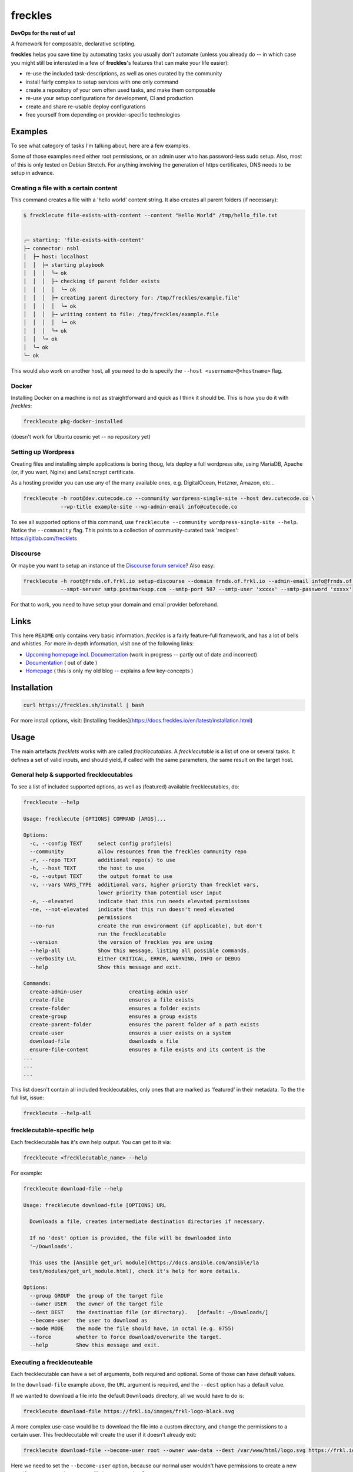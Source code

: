 ========
freckles
========


.. image:: https://img.shields.io/pypi/v/freckles.svg
           :target: https://pypi.python.org/pypi/freckles
           :alt: pypi

.. image:: https://readthedocs.org/projects/freckles/badge/?version=latest
           :target: https://freckles.readthedocs.io/en/latest/?badge=latest
           :alt: Documentation Status

.. image:: https://gitlab.com/freckles-io/freckles/badges/develop/pipeline.svg
           :target: https://gitlab.com/freckles-io/freckles/pipelines
           :alt: pipeline status

.. image:: https://pyup.io/repos/github/makkus/freckles/shield.svg
           :target: https://pyup.io/repos/github/makkus/freckles/
           :alt: Updates

.. image:: https://gitlab.com/freckles-io/freckles/badges/develop/coverage.svg
           :target: https://gitlab.com/freckles-io/freckles/commits/develop
           :alt: coverage

.. image:: https://img.shields.io/badge/code%20style-black-000000.svg
           :target: https://github.com/ambv/black
           :alt: codestyle


**DevOps for the rest of us!**

A framework for composable, declarative scripting.

**freckles** helps you save time by automating tasks you usually don't automate (unless you already do -- in which case you might still be
interested in a few of **freckles**'s features that can make your life easier):

- re-use the included task-descriptions, as well as ones curated by the community
- install fairly complex to setup services with one only command
- create a repository of your own often used tasks, and make them composable
- re-use your setup configurations for development, CI and production
- create and share re-usable deploy configurations
- free yourself from depending on provider-specific technologies

Examples
--------

To see what category of tasks I'm talking about, here are a few examples.

Some of those examples need either root permissions, or an admin user who has password-less sudo setup. Also, most
of this is only tested on Debian Stretch. For anything involving the generation of https certificates, DNS needs to be setup in advance.

Creating a file with a certain content
++++++++++++++++++++++++++++++++++++++

This command creates a file with a 'hello world' content string. It also creates all parent folders (if necessary):

.. code-block::

    $ frecklecute file-exists-with-content --content "Hello World" /tmp/hello_file.txt


    ╭─ starting: 'file-exists-with-content'
    ├╼ connector: nsbl
    │  ├╼ host: localhost
    │  │  ├╼ starting playbook
    │  │  │  ╰╼ ok
    │  │  │  ├╼ checking if parent folder exists
    │  │  │  │  ╰╼ ok
    │  │  │  ├╼ creating parent directory for: /tmp/freckles/example.file'
    │  │  │  │  ╰╼ ok
    │  │  │  ├╼ writing content to file: /tmp/freckles/example.file
    │  │  │  │  ╰╼ ok
    │  │  │  ╰╼ ok
    │  │  ╰╼ ok
    │  ╰╼ ok
    ╰─ ok


This would also work on another host, all you need to do is specify the ``--host <username>@<hostname>`` flag.


Docker
++++++

Installing Docker on a machine is not as straightforward and quick as I think it should be. This is how you do it with *freckles*:

.. code-block::

    frecklecute pkg-docker-installed

(doesn't work for Ubuntu cosmic yet -- no repository yet)


Setting up Wordpress
++++++++++++++++++++

Creating files and installing simple applications is boring thoug, lets deploy a full wordpress site, using MariaDB, Apache (or, if you want, Nginx) and LetsEncrypt certificate.

As a hosting provider you can use any of the many available ones, e.g. DigitalOcean, Hetzner, Amazon, etc...

.. code-block::

     frecklecute -h root@dev.cutecode.co --community wordpress-single-site --host dev.cutecode.co \
                 --wp-title example-site --wp-admin-email info@cutecode.co

To see all supported options of this command, use ``frecklecute --community wordpress-single-site --help``. Notice the ``--community`` flag. This points to a collection of community-curated task 'recipes': https://gitlab.com/frecklets

Discourse
+++++++++

Or maybe you want to setup an instance of the `Discourse forum service <https://discourse.org>`_? Also easy:

.. code-block::

    frecklecute -h root@frnds.of.frkl.io setup-discourse --domain frnds.of.frkl.io --admin-email info@frnds.of.frkl.io
                --smpt-server smtp.postmarkapp.com --smtp-port 587 --smtp-user 'xxxxx' --smtp-password 'xxxxx'

For that to work, you need to have setup your domain and email provider beforehand.

Links
-----

This here ``README`` only contains very basic information. *freckles* is a fairly feature-full framework, and has a lot
of bells and whistles. For more in-depth information, visit one of the following links:

- `Upcoming homepage incl. Documentation <https://freckles.netlify.com>`_ (work in progress -- partly out of date and incorrect)
- `Documentation <https://docs.freckles.io>`_ ( out of date )
- `Homepage <https://freckles.io>`_ ( this is only my old blog -- explains a few key-concepts )

Installation
------------

.. code-block::

    curl https://freckles.sh/install | bash

For more install options, visit: [Installing freckles](https://docs.freckles.io/en/latest/installation.html)

Usage
-----

The main artefacts *frecklets* works with are called *frecklecutables*. A *frecklecutable* is a list of one or several
tasks. It defines a set of valid inputs, and should yield, if called with the same parameters, the same result on the
target host.

General help & supported frecklecutables
++++++++++++++++++++++++++++++++++++++++

To see a list of included supported options, as well as (featured) available frecklecutables, do:

.. code-block::

    frecklecute --help

    Usage: frecklecute [OPTIONS] COMMAND [ARGS]...

    Options:
      -c, --config TEXT     select config profile(s)
      --community           allow resources from the freckles community repo
      -r, --repo TEXT       additional repo(s) to use
      -h, --host TEXT       the host to use
      -o, --output TEXT     the output format to use
      -v, --vars VARS_TYPE  additional vars, higher priority than frecklet vars,
                            lower priority than potential user input
      -e, --elevated        indicate that this run needs elevated permissions
      -ne, --not-elevated   indicate that this run doesn't need elevated
                            permissions
      --no-run              create the run environment (if applicable), but don't
                            run the frecklecutable
      --version             the version of freckles you are using
      --help-all            Show this message, listing all possible commands.
      --verbosity LVL       Either CRITICAL, ERROR, WARNING, INFO or DEBUG
      --help                Show this message and exit.

    Commands:
      create-admin-user               creating admin user
      create-file                     ensures a file exists
      create-folder                   ensures a folder exists
      create-group                    ensures a group exists
      create-parent-folder            ensures the parent folder of a path exists
      create-user                     ensures a user exists on a system
      download-file                   downloads a file
      ensure-file-content             ensures a file exists and its content is the
    ...
    ...
    ...

This list doesn't contain all included frecklecutables, only ones that are marked as 'featured' in their metadata. To the
the full list, issue:

.. code-block::

    frecklecute --help-all

frecklecutable-specific help
++++++++++++++++++++++++++++

Each frecklecutable has it's own help output. You can get to it via:

.. code-block::

    frecklecute <frecklecutable_name> --help

For example:

.. code-block::

    frecklecute download-file --help

    Usage: frecklecute download-file [OPTIONS] URL

      Downloads a file, creates intermediate destination directories if necessary.

      If no 'dest' option is provided, the file will be downloaded into
      '~/Downloads'.

      This uses the [Ansible get_url module](https://docs.ansible.com/ansible/la
      test/modules/get_url_module.html), check it's help for more details.

    Options:
      --group GROUP  the group of the target file
      --owner USER   the owner of the target file
      --dest DEST    the destination file (or directory).   [default: ~/Downloads/]
      --become-user  the user to download as
      --mode MODE    the mode the file should have, in octal (e.g. 0755)
      --force        whether to force download/overwrite the target.
      --help         Show this message and exit.

Executing a frecklecuteable
+++++++++++++++++++++++++++

Each frecklecutable can have a set of arguments, both required and optional. Some of those can have default values.

In the ``download-file`` example  above, the ``URL`` argument is required, and the ``--dest`` option has a default value.

If we wanted to download a file into the default ``Downloads`` directory, all we would have to do is:

.. code-block::

    frecklecute download-file https://frkl.io/images/frkl-logo-black.svg

A more complex use-case would be to download the file into a custom directory, and change the permissions to a certain user.
This frecklecutable will create the user if it doesn't already exit:

.. code-block::

    frecklecute download-file --become-user root --owner www-data --dest /var/www/html/logo.svg https://frkl.io/images/frkl-logo-black.svg

Here we need to set the ``--become-user`` option, because our normal user wouldn't have permissions to create a new
user if necessary, and to create a file in ``var/www/html/``.

License
-------

Parity Public License 3.0.0

Please check the `LICENSE <LICENSE>`_ file in this repository (it's a short license!), https://freckles.io/licensing (not written yet) and the `README.rst file <contributing/README.rst>`_ in the ``contributing`` folder.
